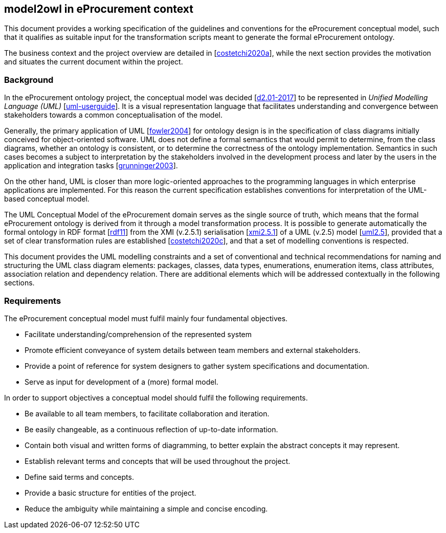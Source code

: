 [[sec:introduction]]
== model2owl in eProcurement context

This document provides a working specification of the guidelines and conventions for the eProcurement conceptual model, such that it qualifies as suitable input for the transformation scripts meant to generate the formal eProcurement ontology.

The business context and the project overview are detailed in [xref:references.adoc#ref:costetchi2020a[costetchi2020a]], while the next section provides the motivation and situates the current document within the project.

=== Background

In the eProcurement ontology project, the conceptual model was decided [xref:references.adoc#ref:d2.01-2017[d2.01-2017]] to be represented in _Unified Modelling Language (UML)_ [xref:references.adoc#ref:uml-userguide[uml-userguide]]. It is a visual representation language that facilitates understanding and convergence between stakeholders towards a common conceptualisation of the model.

Generally, the primary application of UML [xref:references.adoc#ref:fowler2004[fowler2004]] for ontology design is in the specification of class diagrams initially conceived for object-oriented software. UML does not define a formal semantics that would permit to determine, from the class diagrams, whether an ontology is consistent, or to determine the correctness of the ontology implementation. Semantics in such cases becomes a subject to interpretation by the stakeholders involved in the development process and later by the users in the application and integration tasks [xref:references.adoc#ref:grunninger2003[grunninger2003]].

On the other hand, UML is closer than more logic-oriented approaches to the programming languages in which enterprise applications are implemented. For this reason the current specification establishes conventions for interpretation of the UML-based conceptual model.

The UML Conceptual Model of the eProcurement domain serves as the single source of truth, which means that the formal eProcurement ontology is derived from it through a model transformation process. It is possible to generate automatically the formal ontology in RDF format [xref:references.adoc#ref:rdf11[rdf11]] from the XMI (v.2.5.1) serialisation [xref:references.adoc#ref:xmi2.5.1[xmi2.5.1]] of a UML (v.2.5) model [xref:references.adoc#ref:uml2.5[uml2.5]], provided that a set of clear transformation rules are established [xref:references.adoc#ref:costetchi2020c[costetchi2020c]], and that a set of modelling conventions is respected.

This document provides the UML modelling constraints and a set of conventional and technical recommendations for naming and structuring the UML class diagram elements: packages, classes, data types, enumerations, enumeration items, class attributes, association relation and dependency relation. There are additional elements which will be addressed contextually in the following sections.

[[sec:requirements]]
=== Requirements

The eProcurement conceptual model must fulfil mainly four fundamental objectives.

* Facilitate understanding/comprehension of the represented system
* Promote efficient conveyance of system details between team members and external stakeholders.
* Provide a point of reference for system designers to gather system specifications and documentation.
* Serve as input for development of a (more) formal model.

In order to support objectives a conceptual model should fulfil the following requirements.

* Be available to all team members, to facilitate collaboration and iteration.
* Be easily changeable, as a continuous reflection of up-to-date information.
* Contain both visual and written forms of diagramming, to better explain the abstract concepts it may represent.
* Establish relevant terms and concepts that will be used throughout the project.
* Define said terms and concepts.
* Provide a basic structure for entities of the project.
* Reduce the ambiguity while maintaining a simple and concise encoding.
